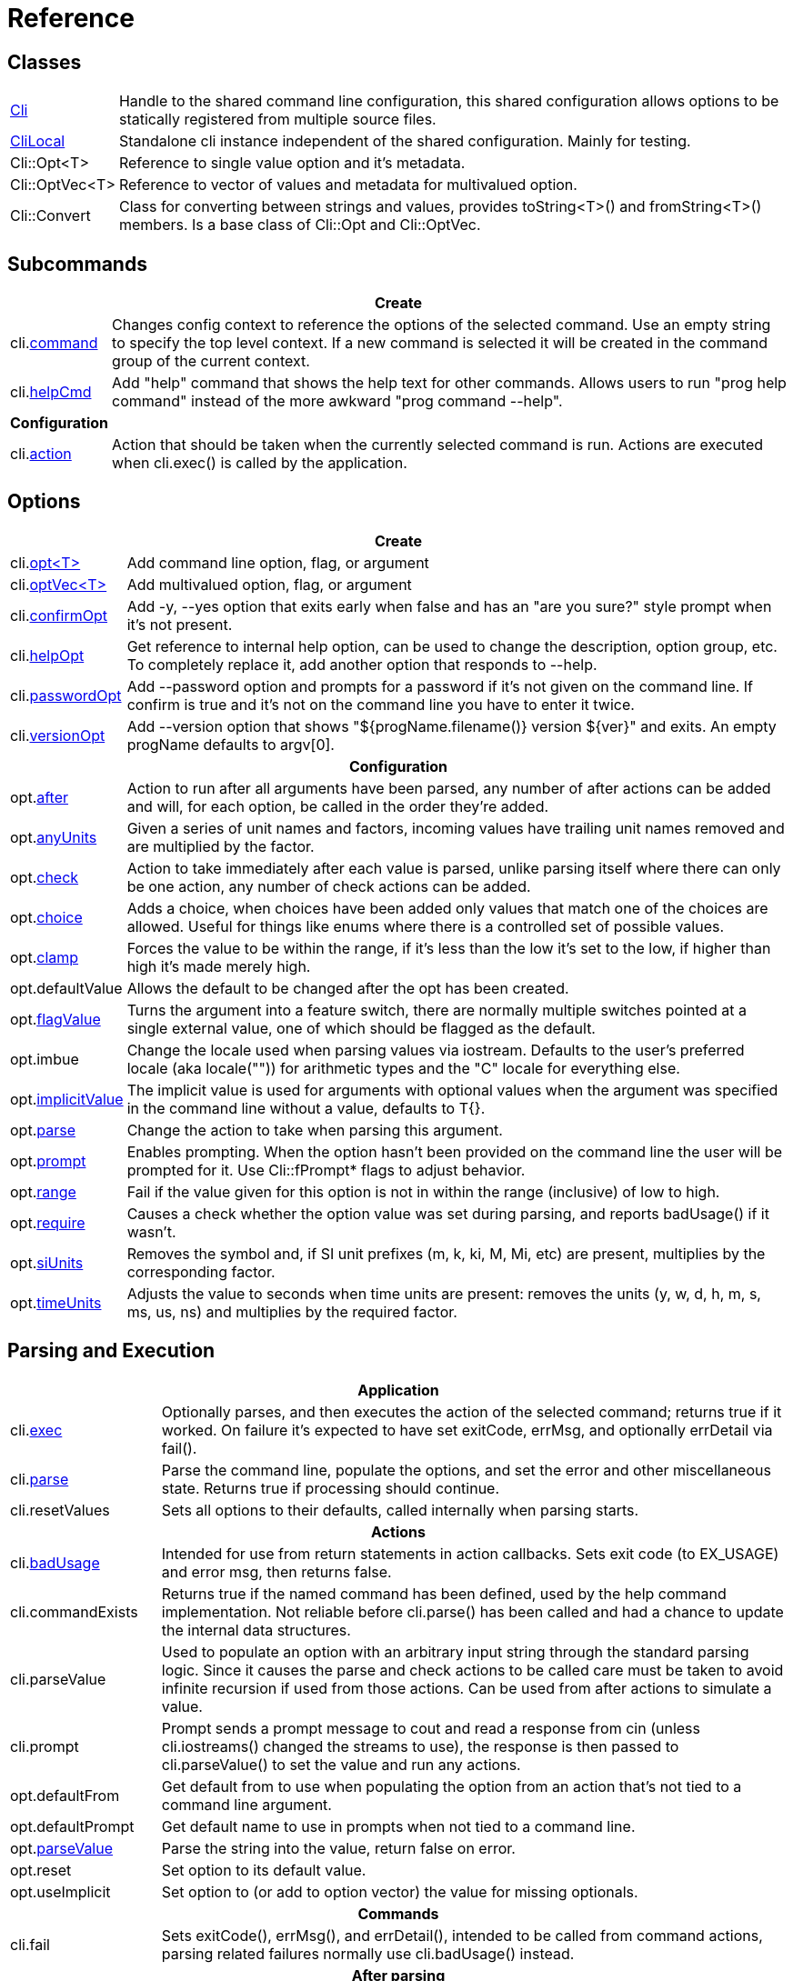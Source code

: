 ﻿////
Copyright Glen Knowles 2019 - 2020.
Distributed under the Boost Software License, Version 1.0.
////

= Reference
:idprefix:
:idseparator: -

== Classes

[cols=2, options=autowidth]
|===
| <<guide.adoc#basic-usage, Cli>>
| Handle to the shared command line configuration, this shared configuration
allows options to be statically registered from multiple source files.

| <<guide.adoc#dimclilocal, CliLocal>>
| Standalone cli instance independent of the shared configuration. Mainly for
testing.

| Cli::Opt&lt;T>
| Reference to single value option and it's metadata.

| Cli::OptVec&lt;T>
| Reference to vector of values and metadata for multivalued option.

| Cli::Convert
| Class for converting between strings and values, provides toString<T>() and
fromString<T>() members. Is a base class of Cli::Opt and Cli::OptVec.
|===

== Subcommands

[%autowidth]
|===
2+| Create

| cli.<<guide.adoc#subcommands, command>>
| Changes config context to reference the options of the selected command. Use
an empty string to specify the top level context. If a new command is selected
it will be created in the command group of the current context.

| cli.<<guide.adoc#help-subcommand, helpCmd>>
| Add "help" command that shows the help text for other commands. Allows users
to run "prog help command" instead of the more awkward "prog command --help".
h| Configuration |

| cli.<<guide.adoc#subcommands, action>>
| Action that should be taken when the currently selected command is run.
Actions are executed when cli.exec() is called by the application.
|===

== Options

[%autowidth]
|===
2+| Create

| cli.<<guide.adoc#options, opt<T{gt}>>
| Add command line option, flag, or argument

| cli.<<guide.adoc#vector-options, optVec<T{gt}>>
| Add multivalued option, flag, or argument

| cli.<<guide.adoc#confirm-option, confirmOpt>>
| Add -y, --yes option that exits early when false and has an "are you sure?"
style prompt when it's not present.

| cli.<<guide.adoc#help-option, helpOpt>>
| Get reference to internal help option, can be used to change the description,
option group, etc. To completely replace it, add another option that responds
to --help.

| cli.<<guide.adoc#password-prompting, passwordOpt>>
| Add --password option and prompts for a password if it's not given on the
command line. If confirm is true and it's not on the command line you have to
enter it twice.

| cli.<<guide.adoc#version-option, versionOpt>>
| Add --version option that shows "${progName.filename()} version $\{ver}" and
exits. An empty progName defaults to argv[0].

2+h| Configuration

| opt.<<guide.adoc#after-actions, after>>
| Action to run after all arguments have been parsed, any number of after
actions can be added and will, for each option, be called in the order they're
added.

| opt.<<guide.adoc#any-units, anyUnits>>
| Given a series of unit names and factors, incoming values have trailing unit
names removed and are multiplied by the factor.

| opt.<<guide.adoc#check-actions, check>>
| Action to take immediately after each value is parsed, unlike parsing itself
where there can only be one action, any number of check actions can be added.

| opt.<<guide.adoc#choice, choice>>
| Adds a choice, when choices have been added only values that match one of the
choices are allowed. Useful for things like enums where there is a controlled
set of possible values.

| opt.<<guide.adoc#range-and-clamp, clamp>>
| Forces the value to be within the range, if it's less than the low it's set
to the low, if higher than high it's made merely high.

| opt.defaultValue
| Allows the default to be changed after the opt has been created.

| opt.<<guide.adoc#feature-switches, flagValue>>
| Turns the argument into a feature switch, there are normally multiple
switches pointed at a single external value, one of which should be flagged as
the default.

| opt.imbue
| Change the locale used when parsing values via iostream. Defaults to the
user's preferred locale (aka locale("")) for arithmetic types and the "C"
locale for everything else.

| opt.<<guide.adoc#optional-values, implicitValue>>
| The implicit value is used for arguments with optional values when the
argument was specified in the command line without a value, defaults to T{}.

| opt.<<guide.adoc#parse-actions, parse>>
| Change the action to take when parsing this argument.

| opt.<<guide.adoc#prompting, prompt>>
| Enables prompting. When the option hasn't been provided on the command line
the user will be prompted for it. Use Cli::fPrompt* flags to adjust behavior.

| opt.<<guide.adoc#range-and-clamp, range>>
| Fail if the value given for this option is not in within the range
(inclusive) of low to high.

| opt.<<guide.adoc#require, require>>
| Causes a check whether the option value was set during parsing, and reports
badUsage() if it wasn't.

| opt.<<guide.adoc#si-units, siUnits>>
| Removes the symbol and, if SI unit prefixes (m, k, ki, M, Mi, etc) are
present, multiplies by the corresponding factor.

| opt.<<guide.adoc#time-units, timeUnits>>
| Adjusts the value to seconds when time units are present: removes the units
(y, w, d, h, m, s, ms, us, ns) and multiplies by the required factor.
|===

== Parsing and Execution

[%autowidth]
|===
2+| Application

| cli.<<guide.adoc#subcommands, exec>>
| Optionally parses, and then executes the action of the selected command;
returns true if it worked. On failure it's expected to have set exitCode,
errMsg, and optionally errDetail via fail().

| cli.<<guide.adoc#basic-usage, parse>>
| Parse the command line, populate the options, and set the error and other
miscellaneous state. Returns true if processing should continue.

| cli.resetValues
| Sets all options to their defaults, called internally when parsing starts.

2+h| Actions

| cli.<<guide.adoc#after-actions, badUsage>>
| Intended for use from return statements in action callbacks. Sets exit code
(to EX_USAGE) and error msg, then returns false.

| cli.commandExists
| Returns true if the named command has been defined, used by the help command
implementation. Not reliable before cli.parse() has been called and had a
chance to update the internal data structures.

| cli.parseValue
| Used to populate an option with an arbitrary input string through the
standard parsing logic. Since it causes the parse and check actions to be
called care must be taken to avoid infinite recursion if used from those
actions. Can be used from after actions to simulate a value.

| cli.prompt
| Prompt sends a prompt message to cout and read a response from cin (unless
cli.iostreams() changed the streams to use), the response is then passed to
cli.parseValue() to set the value and run any actions.

| opt.defaultFrom
| Get default from to use when populating the option from an action that's not
tied to a command line argument.

| opt.defaultPrompt
| Get default name to use in prompts when not tied to a command line.

| opt.<<guide.adoc#parse-actions, parseValue>>
| Parse the string into the value, return false on error.

| opt.reset
| Set option to its default value.

| opt.useImplicit
| Set option to (or add to option vector) the value for missing optionals.

2+h| Commands

| cli.fail
| Sets exitCode(), errMsg(), and errDetail(), intended to be called from
command actions, parsing related failures normally use cli.badUsage() instead.

2+h| After parsing

| cli.<<guide.adoc#basic-usage, exitCode>>
| EX_OK (0), EX_USAGE, or any value set by user defined actions.

| cli.errMsg
| Error message, only meaningful when exitCode() != EX_OK

| cli.errDetail
| Additional information that may help the user correct their mistake, may be
empty.

| cli.progName
| Program name received in argv[0]

| cli.commandMatched
| Command to run, as selected by the arguments, empty string if there are no
commands defined or none were selected.

| opt.<<guide.adoc#life-after-parsing, operator bool>>
| True if the value was populated from the command line, whether the resulting
value is the same as the default is immaterial.

| opt.<<guide.adoc#life-after-parsing, operator *>>
| Reference to underlying value or, for OptVec, vector of values.

| opt.<<guide.adoc#life-after-parsing, operator -{gt}>>
| Pointer to underlying value or value vector.

| opt.<<guide.adoc#vector-options, operator []>>
| Array access to members of value vector (OptVec only).

| opt.<<guide.adoc#life-after-parsing, from>>
| Name of the last argument to populated the value, or an empty string if it
wasn't populated. For vectors, it's what populated the last value.

| opt.<<guide.adoc#life-after-parsing, pos>>
| Absolute position in argv[] of last the argument that populated the value.
For vectors, it refers to where the value on the back came from. If pos() is 0
the value wasn't populated from the command line or wasn't populated at all,
check from() to tell the difference.

| opt.<<guide.adoc#life-after-parsing, size>>
| Number of values, non-vectors are always 1.
|===

== Help Text

[%autowidth]
|===
2+| Command groups

| cli.<<guide.adoc#command-groups, cmdGroup>>
| Changes the command group of the current command. Because new commands start
out in the same group as the current command, it can be convenient to create
all the commands of one group before moving to the next.

| cli.<<guide.adoc#command-groups, cmdSortKey>>
| Command groups are sorted by key, defaults to group name.

| cli.<<guide.adoc#command-groups, cmdTitle>>
| Heading title to display, defaults to group name. If empty there will be a
single blank line separating this group from the previous one.

2+h| Commands

| cli.<<guide.adoc#page-layout, header>>
| Arbitrary help text, for the command, before the usage section.

| cli.<<guide.adoc#page-layout, desc>>
| Help text, for the command, between the usage and arguments / options.

| cli.<<guide.adoc#page-layout, footer>>
| Help text, for the command, after the options.

2+h| Option groups

| cli.<<guide.adoc#option-groups, group>>
| Changes configuration context to point at the selected option group of the
current command.

| cli.<<guide.adoc#option-groups, sortKey>>
| Sets sort key of current option group. Option groups are sorted by key,
defaults to group name.

| cli.<<guide.adoc#option-groups, title>>
| Sets heading title for current option group to display, defaults to group
name. If empty there will be a single blank line separating this group from the
previous one.

2+h| Options

| opt.show
| Controls whether or not the option appears in help pages.

| opt.<<guide.adoc#subcommands,command>>
| Set subcommand for which this is an option.

| opt.<<guide.adoc#option-groups, group>>
| Set group under which this argument will show up in the help text.

| opt.<<guide.adoc#page-layout, desc>>
| Set description to associate with the argument in help text.

| opt.<<guide.adoc#page-layout, valueDesc>>
| Set name of meta-variable in help text. For example, in "--count NUM" this is
used to change "NUM" to something else.

| opt.<<guide.adoc#page-layout, defaultDesc>>
| Set text to appear in the default clause of this options the help text. Can
change the "0" in "(default: 0)" to something else, or use an empty string to
suppress the entire clause.

2+h| Rendering

| cli.<<guide.adoc#going-your-own-way, printHelp>>
| Write help page for selected command to std::ostream&amp;

| cli.<<guide.adoc#going-your-own-way, printUsage>>
| Write simple usage.

| cli.<<guide.adoc#going-your-own-way, printUsageEx>>
| Write usage, but include names of all non-default options.

| cli.<<guide.adoc#going-your-own-way, printPositionals>>
| Write names and descriptions of positional arguments.

| cli.<<guide.adoc#going-your-own-way, printOptions>>
| Write full option descriptions.

| cli.<<guide.adoc#going-your-own-way, printCommands>>
| Write names and descriptions of commands

| cli.<<guide.adoc#going-your-own-way, printError>>
| If exitCode() is not EX_OK, prints the errMsg and errDetail (if present),
otherwise does nothing. Returns exitCode(). Only makes sense after parsing has
completed.
|===

== Configuration

[%autowidth]
|===
2+| Miscellaneous

| cli.<<guide.adoc#before-actions, before>>
| Actions taken after environment variable and response file expansion but
before any individual arguments are parsed.

| cli.conin
| Get console input stream that will be used for prompting.

| cli.conout
| Get console output stream that will be used for prompting.

| cli.<<guide.adoc#environment-variable, envOpts>>
| Environment variable to get initial options from. Defaults to the empty
string, but when set the content of the named variable is parsed into args
which are then inserted into the argument list right after arg0.

| cli.<<guide.adoc#help-option, helpNoArgs>>
| Adds before action that replaces the empty command line with "--help".

| cli.iostreams
| Changes the streams used for prompting, printing help messages, etc. Mainly
intended for testing. Setting to null restores the defaults which are cin and
cout respectively.

| cli.<<guide.adoc#response-files, responseFiles>>
| Enabled by default, response file expansion replaces arguments of the form
"@file" with the contents of the file.
|===

== Conversions

[%autowidth]
|===
2+| Argv

| Cli::toArgv(string)
| Parse command line into argument vector of strings, using default conventions
(Gnu or Windows) of the platform.

| Cli::toArgv(argc, argv)
| Copy array of pointers into argument vector of strings.

| Cli::toArgvL(arg0, ...)
| Copy arguments vector of strings. Uses cvt.toString to convert arguments.

| Cli::toGlibArgv(string)
| Parse according to glib conventions, based on the UNIX98 shell spec.

| Cli::toGnuArgv(string)
| Parse using GNU conventions, same rules as buildargv().

| Cli::toWindowsArgv(string)
| Parse using Windows rules.

| Cli::toCmdline(argc, argv)
| Join array of arguments into a single command line, escaping as needed, that
will parse back into those same arguments. Uses the default conventions (Gnu or
Windows).

| Cli::toCmdlineL(arg0, ...)
| Join discrete arguments into a single command line.

| Cli::toGlibCmdline
| Join according to glib conventions, based on UNIX98 shell spec.

| Cli::toGnuCmdline
| Join using GNU conventions, same rules as buildargv().

| Cli::toWindowsCmdline
| Join using Windows rules.

2+h| Value

| opt.fromString<T>
cvt.fromString<T>
| Parses string into any supported type.

| opt.toString<T>
cvt.toString<T>
| Converts value of any supported type into a string.
|===
